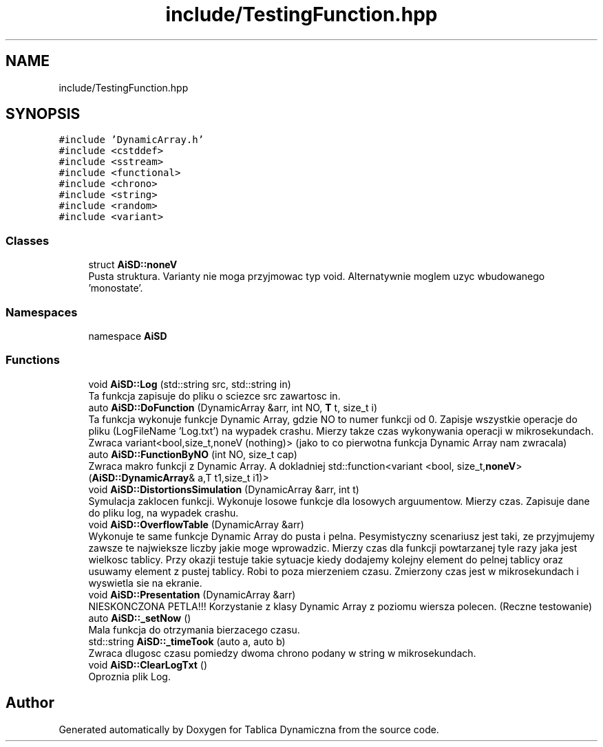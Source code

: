 .TH "include/TestingFunction.hpp" 3 "Thu Mar 17 2022" "Tablica Dynamiczna" \" -*- nroff -*-
.ad l
.nh
.SH NAME
include/TestingFunction.hpp
.SH SYNOPSIS
.br
.PP
\fC#include 'DynamicArray\&.h'\fP
.br
\fC#include <cstddef>\fP
.br
\fC#include <sstream>\fP
.br
\fC#include <functional>\fP
.br
\fC#include <chrono>\fP
.br
\fC#include <string>\fP
.br
\fC#include <random>\fP
.br
\fC#include <variant>\fP
.br

.SS "Classes"

.in +1c
.ti -1c
.RI "struct \fBAiSD::noneV\fP"
.br
.RI "Pusta struktura\&. Varianty nie moga przyjmowac typ void\&. Alternatywnie moglem uzyc wbudowanego 'monostate'\&. "
.in -1c
.SS "Namespaces"

.in +1c
.ti -1c
.RI "namespace \fBAiSD\fP"
.br
.in -1c
.SS "Functions"

.in +1c
.ti -1c
.RI "void \fBAiSD::Log\fP (std::string src, std::string in)"
.br
.RI "Ta funkcja zapisuje do pliku o sciezce src zawartosc in\&. "
.ti -1c
.RI "auto \fBAiSD::DoFunction\fP (DynamicArray &arr, int NO, \fBT\fP t, size_t i)"
.br
.RI "Ta funkcja wykonuje funkcje Dynamic Array, gdzie NO to numer funkcji od 0\&. Zapisje wszystkie operacje do pliku (LogFileName 'Log\&.txt') na wypadek crashu\&. Mierzy takze czas wykonywania operacji w mikrosekundach\&. Zwraca variant<bool,size_t,noneV (nothing)> (jako to co pierwotna funkcja Dynamic Array nam zwracala) "
.ti -1c
.RI "auto \fBAiSD::FunctionByNO\fP (int NO, size_t cap)"
.br
.RI "Zwraca makro funkcji z Dynamic Array\&. A dokladniej std::function<variant <bool, size_t,\fBnoneV\fP> (\fBAiSD::DynamicArray\fP& a,T t1,size_t i1)> "
.ti -1c
.RI "void \fBAiSD::DistortionsSimulation\fP (DynamicArray &arr, int t)"
.br
.RI "Symulacja zaklocen funkcji\&. Wykonuje losowe funkcje dla losowych arguumentow\&. Mierzy czas\&. Zapisuje dane do pliku log, na wypadek crashu\&. "
.ti -1c
.RI "void \fBAiSD::OverflowTable\fP (DynamicArray &arr)"
.br
.RI "Wykonuje te same funkcje Dynamic Array do pusta i pelna\&. Pesymistyczny scenariusz jest taki, ze przyjmujemy zawsze te najwieksze liczby jakie moge wprowadzic\&. Mierzy czas dla funkcji powtarzanej tyle razy jaka jest wielkosc tablicy\&. Przy okazji testuje takie sytuacje kiedy dodajemy kolejny element do pelnej tablicy oraz usuwamy element z pustej tablicy\&. Robi to poza mierzeniem czasu\&. Zmierzony czas jest w mikrosekundach i wyswietla sie na ekranie\&. "
.ti -1c
.RI "void \fBAiSD::Presentation\fP (DynamicArray &arr)"
.br
.RI "NIESKONCZONA PETLA!!! Korzystanie z klasy Dynamic Array z poziomu wiersza polecen\&. (Reczne testowanie) "
.ti -1c
.RI "auto \fBAiSD::_setNow\fP ()"
.br
.RI "Mala funkcja do otrzymania bierzacego czasu\&. "
.ti -1c
.RI "std::string \fBAiSD::_timeTook\fP (auto a, auto b)"
.br
.RI "Zwraca dlugosc czasu pomiedzy dwoma chrono podany w string w mikrosekundach\&. "
.ti -1c
.RI "void \fBAiSD::ClearLogTxt\fP ()"
.br
.RI "Oproznia plik Log\&. "
.in -1c
.SH "Author"
.PP 
Generated automatically by Doxygen for Tablica Dynamiczna from the source code\&.
